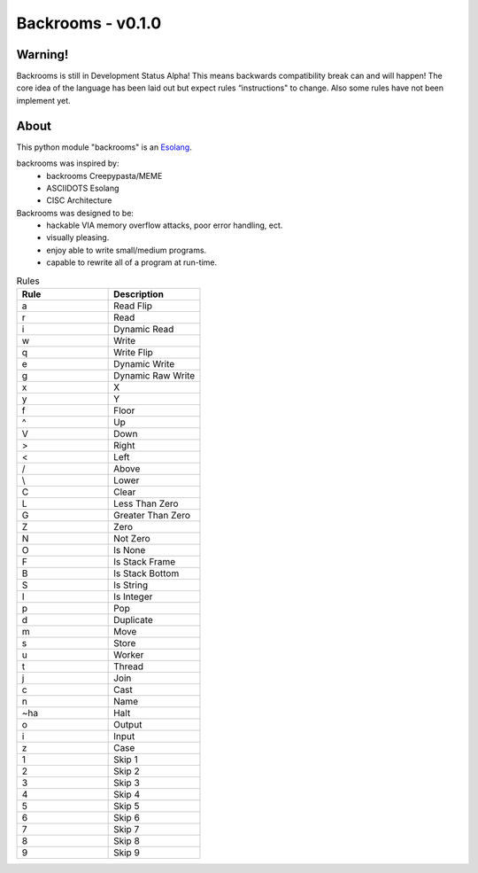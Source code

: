##################
Backrooms - v0.1.0
##################

********
Warning!
********
Backrooms is still in Development Status Alpha!
This means backwards compatibility break can and will happen!
The core idea of the language has been laid out but expect rules “instructions" to change.
Also some rules have not been implement yet.


*****
About
*****
This python module "backrooms" is an `Esolang <https://esolangs.org/wiki/Main_Page>`_.

backrooms was inspired by:
    * backrooms Creepypasta/MEME
    * ASCIIDOTS Esolang
    * CISC Architecture

Backrooms was designed to be:
    * hackable VIA memory overflow attacks, poor error handling, ect.
    * visually pleasing.
    * enjoy able to write small/medium programs.
    * capable to rewrite all of a program at run-time.

.. list-table:: Rules
    :widths: 50 50
    :header-rows: 1

    * - Rule
      - Description
    * - a
      - Read Flip
    * - r
      - Read
    * - i
      - Dynamic Read
    * - w
      - Write
    * - q
      - Write Flip
    * - e
      - Dynamic Write
    * - g
      - Dynamic Raw Write
    * - x
      - X
    * - y
      - Y
    * - f
      - Floor
    * - ^
      - Up
    * - V
      - Down
    * - >
      - Right
    * - <
      - Left
    * - /
      - Above
    * - \\
      - Lower
    * - C
      - Clear
    * - L
      - Less Than Zero
    * - G
      - Greater Than Zero
    * - Z
      - Zero
    * - N
      - Not Zero
    * - O
      - Is None
    * - F
      - Is Stack Frame
    * - B
      - Is Stack Bottom
    * - S
      - Is String
    * - I
      - Is Integer
    * - p
      - Pop
    * - d
      - Duplicate
    * - m
      - Move
    * - s
      - Store
    * - u
      - Worker
    * - t
      - Thread
    * - j
      - Join
    * - c
      - Cast
    * - n
      - Name
    * - ~ha
      - Halt
    * - o
      - Output
    * - i
      - Input
    * - z
      - Case
    * - 1
      - Skip 1
    * - 2
      - Skip 2
    * - 3
      - Skip 3
    * - 4
      - Skip 4
    * - 5
      - Skip 5
    * - 6
      - Skip 6
    * - 7
      - Skip 7
    * - 8
      - Skip 8
    * - 9
      - Skip 9
